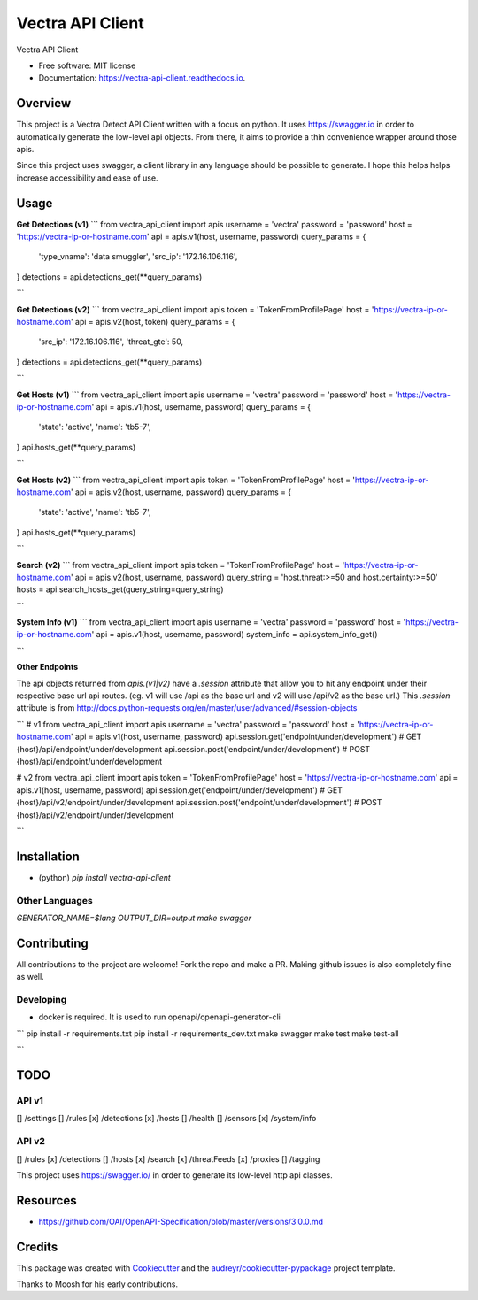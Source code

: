 =================
Vectra API Client
=================


.. image:: https://img.shields.io/pypi/v/vectra-api-client.svg
        :target: https://pypi.python.org/pypi/vectra-api-client

.. image:: https://img.shields.io/travis/vicyap/vectra-api-client.svg
        :target: https://travis-ci.org/vicyap/vectra-api-client

.. image:: https://readthedocs.org/projects/vectra-api-client/badge/?version=latest
        :target: https://vectra-api-client.readthedocs.io/en/latest/?badge=latest
        :alt: Documentation Status




Vectra API Client


* Free software: MIT license
* Documentation: https://vectra-api-client.readthedocs.io.


Overview
--------

This project is a Vectra Detect API Client written with a focus on python. It uses
https://swagger.io in order to automatically generate the low-level api objects. From
there, it aims to provide a thin convenience wrapper around those apis.

Since this project uses swagger, a client library in any language should be possible to
generate. I hope this helps helps increase accessibility and ease of use.


Usage
-----

**Get Detections (v1)**
```
from vectra_api_client import apis
username = 'vectra'
password = 'password'
host = 'https://vectra-ip-or-hostname.com'
api = apis.v1(host, username, password)
query_params = {
    'type_vname': 'data smuggler',
    'src_ip': '172.16.106.116',
}
detections = api.detections_get(**query_params)

```

**Get Detections (v2)**
```
from vectra_api_client import apis
token = 'TokenFromProfilePage'
host = 'https://vectra-ip-or-hostname.com'
api = apis.v2(host, token)
query_params = {
    'src_ip': '172.16.106.116',
    'threat_gte': 50,
}
detections = api.detections_get(**query_params)

```

**Get Hosts (v1)**
```
from vectra_api_client import apis
username = 'vectra'
password = 'password'
host = 'https://vectra-ip-or-hostname.com'
api = apis.v1(host, username, password)
query_params = {
    'state': 'active',
    'name': 'tb5-7',
}
api.hosts_get(**query_params)

```

**Get Hosts (v2)**
```
from vectra_api_client import apis
token = 'TokenFromProfilePage'
host = 'https://vectra-ip-or-hostname.com'
api = apis.v2(host, username, password)
query_params = {
    'state': 'active',
    'name': 'tb5-7',
}
api.hosts_get(**query_params)


```

**Search (v2)**
```
from vectra_api_client import apis
token = 'TokenFromProfilePage'
host = 'https://vectra-ip-or-hostname.com'
api = apis.v2(host, username, password)
query_string = 'host.threat:>=50 and host.certainty:>=50'
hosts = api.search_hosts_get(query_string=query_string)

```

**System Info (v1)**
```
from vectra_api_client import apis
username = 'vectra'
password = 'password'
host = 'https://vectra-ip-or-hostname.com'
api = apis.v1(host, username, password)
system_info = api.system_info_get()

```

**Other Endpoints**

The api objects returned from `apis.(v1|v2)` have a `.session` attribute
that allow you to hit any endpoint under their respective base url api routes.
(eg. v1 will use /api as the base url and v2 will use /api/v2 as the base url.)
This `.session` attribute is from http://docs.python-requests.org/en/master/user/advanced/#session-objects

```
# v1
from vectra_api_client import apis
username = 'vectra'
password = 'password'
host = 'https://vectra-ip-or-hostname.com'
api = apis.v1(host, username, password)
api.session.get('endpoint/under/development')  # GET {host}/api/endpoint/under/development
api.session.post('endpoint/under/development')  # POST {host}/api/endpoint/under/development

# v2
from vectra_api_client import apis
token = 'TokenFromProfilePage'
host = 'https://vectra-ip-or-hostname.com'
api = apis.v1(host, username, password)
api.session.get('endpoint/under/development')  # GET {host}/api/v2/endpoint/under/development
api.session.post('endpoint/under/development')  # POST {host}/api/v2/endpoint/under/development

```

Installation
------------

* (python) `pip install vectra-api-client`

Other Languages
~~~~~~~~~~~~~~~

`GENERATOR_NAME=$lang OUTPUT_DIR=output make swagger`


Contributing
------------

All contributions to the project are welcome! Fork the repo and make a PR.
Making github issues is also completely fine as well.

Developing
~~~~~~~~~~

* docker is required. It is used to run openapi/openapi-generator-cli

```
pip install -r requirements.txt
pip install -r requirements_dev.txt
make swagger
make test
make test-all

```

TODO
----

API v1
~~~~~~

[] /settings
[] /rules
[x] /detections
[x] /hosts
[] /health
[] /sensors
[x] /system/info


API v2
~~~~~~

[] /rules
[x] /detections
[] /hosts
[x] /search
[x] /threatFeeds
[x] /proxies
[] /tagging


This project uses https://swagger.io/ in order to generate its low-level http api classes.

Resources
---------

* https://github.com/OAI/OpenAPI-Specification/blob/master/versions/3.0.0.md

Credits
-------

This package was created with Cookiecutter_ and the `audreyr/cookiecutter-pypackage`_ project template.

.. _Cookiecutter: https://github.com/audreyr/cookiecutter
.. _`audreyr/cookiecutter-pypackage`: https://github.com/audreyr/cookiecutter-pypackage

Thanks to Moosh for his early contributions.
